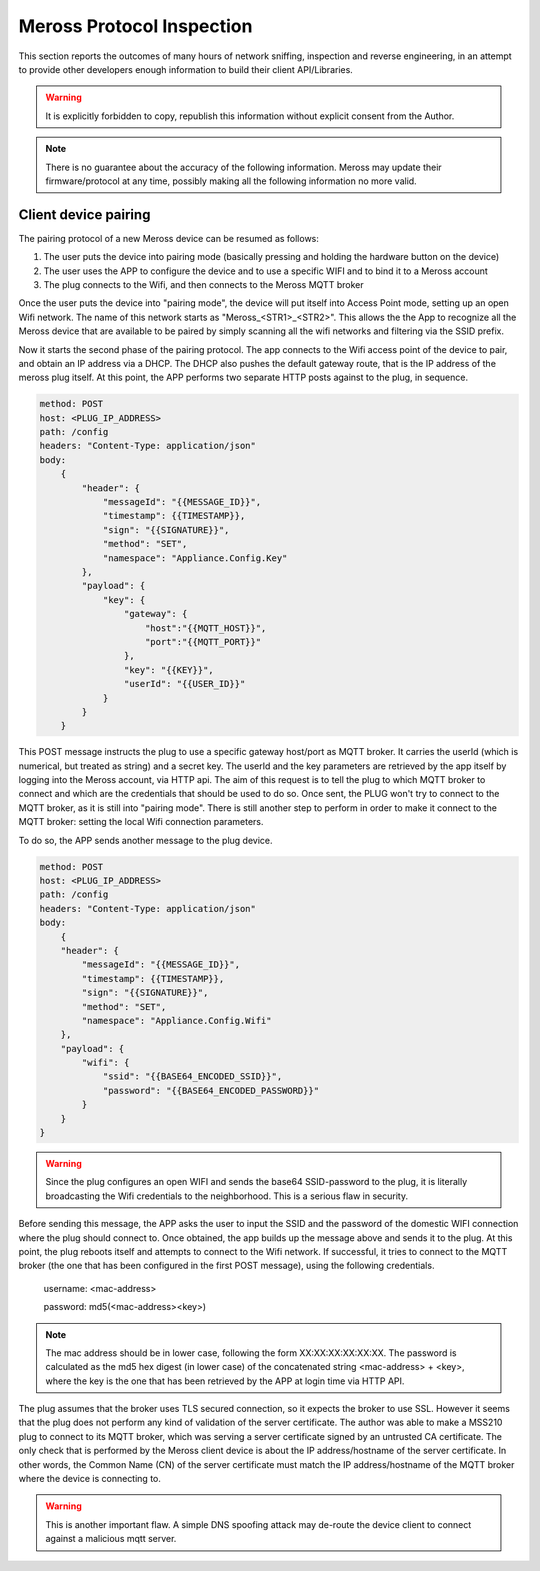 Meross Protocol Inspection
==========================

This section reports the outcomes of many hours of network sniffing, inspection and reverse engineering, in an
attempt to provide other developers enough information to build their client API/Libraries.

.. warning::
   It is explicitly forbidden to copy, republish this information without explicit consent from the Author.

.. note::
   There is no guarantee about the accuracy of the following information. Meross may update their
   firmware/protocol at any time, possibly making all the following information no more valid.

Client device pairing
---------------------

The pairing protocol of a new Meross device can be resumed as follows:

#. The user puts the device into pairing mode (basically pressing and holding the hardware button on the device)
#. The user uses the APP to configure the device and to use a specific WIFI and to bind it to a Meross account
#. The plug connects to the Wifi, and then connects to the Meross MQTT broker

Once the user puts the device into "pairing mode", the device will put itself into Access Point mode, setting up an
open Wifi network. The name of this network starts as "Meross_<STR1>_<STR2>". This allows the the App to recognize all
the Meross device that are available to be paired by simply scanning all the wifi networks and filtering via the
SSID prefix.

Now it starts the second phase of the pairing protocol. The app connects to the Wifi access point of the
device to pair, and obtain an IP address via a DHCP. The DHCP also pushes the default gateway route, that is
the IP address of the meross plug itself. At this point, the APP performs two separate HTTP posts against to the
plug, in sequence.

.. code-block::

    method: POST
    host: <PLUG_IP_ADDRESS>
    path: /config
    headers: "Content-Type: application/json"
    body:
        {
            "header": {
                "messageId": "{{MESSAGE_ID}}",
                "timestamp": {{TIMESTAMP}},
                "sign": "{{SIGNATURE}}",
                "method": "SET",
                "namespace": "Appliance.Config.Key"
            },
            "payload": {
                "key": {
                    "gateway": {
                        "host":"{{MQTT_HOST}}",
                        "port":"{{MQTT_PORT}}"
                    },
                    "key": "{{KEY}}",
                    "userId": "{{USER_ID}}"
                }
            }
        }

This POST message instructs the plug to use a specific gateway host/port as MQTT broker. It carries the userId
(which is numerical, but treated as string) and a secret key. The userId and the key parameters
are retrieved by the app itself by logging into the Meross account, via HTTP api. The aim of this request is to
tell the plug to which MQTT broker to connect and which are the credentials that should be used to do so.
Once sent, the PLUG won't try to connect to the MQTT broker, as it is still into "pairing mode". There is still another
step to perform in order to make it connect to the MQTT broker: setting the local Wifi connection parameters.

To do so, the APP sends another message to the plug device.

.. code-block::

    method: POST
    host: <PLUG_IP_ADDRESS>
    path: /config
    headers: "Content-Type: application/json"
    body:
        {
        "header": {
            "messageId": "{{MESSAGE_ID}}",
            "timestamp": {{TIMESTAMP}},
            "sign": "{{SIGNATURE}}",
            "method": "SET",
            "namespace": "Appliance.Config.Wifi"
        },
        "payload": {
            "wifi": {
                "ssid": "{{BASE64_ENCODED_SSID}}",
                "password": "{{BASE64_ENCODED_PASSWORD}}"
            }
        }
    }

.. warning::
   Since the plug configures an open WIFI and sends the base64 SSID-password to the plug, it is literally
   broadcasting the Wifi credentials to the neighborhood. This is a serious flaw in security.

Before sending this message, the APP asks the user to input the SSID and the password of the domestic WIFI connection
where the plug should connect to. Once obtained, the app builds up the message above and sends it to the plug.
At this point, the plug reboots itself and attempts to connect to the Wifi network. If successful, it tries to connect
to the MQTT broker (the one that has been configured in the first POST message), using the following credentials.

    username: <mac-address>

    password: md5(<mac-address><key>)

.. note::
   The mac address should be in lower case, following the form XX:XX:XX:XX:XX:XX. The password is calculated as the
   md5 hex digest (in lower case) of the concatenated string <mac-address> + <key>, where the key is the one that has
   been retrieved by the APP at login time via HTTP API.

The plug assumes that the broker uses TLS secured connection, so it expects the broker to use SSL. However it seems
that the plug does not perform any kind of validation of the server certificate. The author was able to make a MSS210
plug to connect to its MQTT broker, which was serving a server certificate signed by an untrusted CA certificate.
The only check that is performed by the Meross client device is about the IP address/hostname of the server
certificate. In other words, the Common Name (CN) of the server certificate must match the IP address/hostname of the
MQTT broker where the device is connecting to.

.. warning::
   This is another important flaw. A simple DNS spoofing attack may de-route the device client to connect against
   a malicious mqtt server.

